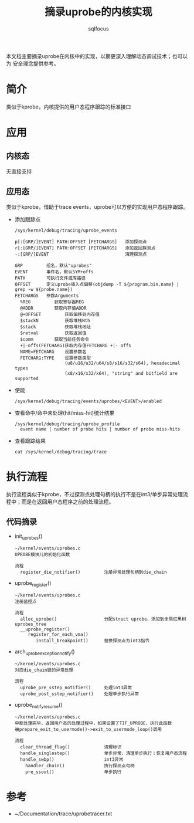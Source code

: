 #+TITLE: 摘录uprobe的内核实现
#+AUTHOR: sqlfocus


本文档主要摘录uprobe在内核中的实现，以期更深入理解动态调试技术；也可以为
安全理念提供参考。

* 简介
类似于kprobe，内核提供的用户态程序跟踪的标准接口

* 应用
** 内核态
无直接支持

** 应用态
类似于kprobe，借助于trace events，uprobe可以方便的实现用户态程序跟踪。
 - 添加跟踪点
   : /sys/kernel/debug/tracing/uprobe_events
   :
   : p[:[GRP/]EVENT] PATH:OFFSET [FETCHARGS]   添加探测点
   : r[:[GRP/]EVENT] PATH:OFFSET [FETCHARGS]   添加返回探测点
   : -:[GRP/]EVENT                             清理探测点
   :
   : GRP         组名，默认"uprobes"
   : EVENT       事件名，默认SYM+offs
   : PATH        可执行文件或库路径
   : OFFSET      定义uprobe插入点偏移(objdump -T ${program.bin.name} | grep -w ${probe.name})
   : FETCHARGS	 参数Arguments
   :   %REG	        获取寄存器REG
   :   @ADDR		获取内存值ADDR
   :   @+OFFSET	        获取偏移处内存值
   :   $stackN	        获取堆栈Nth
   :   $stack	        获取堆栈地址
   :   $retval	        获取返回值
   :   $comm		获取当前任务命令
   :   +|-offs(FETCHARG)获取内存值FETCHARG +|- offs
   :   NAME=FETCHARG    设置参数名
   :   FETCHARG:TYPE    设置参数类型 
   :                    (u8/u16/u32/u64/s8/s16/s32/s64), hexadecimal types
   :                    (x8/x16/x32/x64), "string" and bitfield are supported
 - 使能
    : /sys/kernel/debug/tracing/events/uprobes/<EVENT>/enabled
 - 查看命中/命中未处理(hit/miss-hit)统计结果
    : /sys/kernel/debug/tracing/uprobe_profile
    :   event name | number of probe hits | number of probe miss-hits
 - 查看跟踪结果
   : cat /sys/kernel/debug/tracing/trace 

* 执行流程
执行流程类似于kprobe，不过探测点处理句柄的执行不是在int3/单步异常处理流
程中；而是在返回用户态程序之前的处理流程。

** 代码摘录
 - init_uprobes()
    : ~/kernel/events/uprobes.c
    : UPROBE模块儿的初始化函数
    :
    : 流程
    :   register_die_notifier()         注册异常处理句柄到die_chain
 - uprobe_register()
    : ~/kernel/events/uprobes.c
    : 注册监控点
    :
    : 流程
    :   alloc_uprobe()                  分配struct uprobe，添加到全局红黑树uprobes_tree
    :   __uprobe_register()
    :      register_for_each_vma()
    :         install_breakpoint()      替换探测点为int3指令
 - arch_uprobe_exception_notify()
    : ~/kernel/events/uprobes.c
    : 对应die_chain链的异常处理
    :
    : 流程
    :   uprobe_pre_sstep_notifier()     处理int3异常
    :   uprobe_post_sstep_notifier()    处理单步执行异常
 - uprobe_notify_resume()
    : ~/kernel/events/uprobes.c
    : 中断处理完毕，返回用户态的处理过程中，如果设置了TIF_UPROBE，执行此函数
    : 被prepare_exit_to_usermode()->exit_to_usermode_loop()调用
    :
    : 流程
    :   clear_thread_flag()             清理标识
    :   handle_singlestep()             单步异常，清理单步执行；恢复用户态流程
    :   handle_swbp()                   int3异常
    :     handler_chain()               执行探测点句柄
    :     pre_ssout()                   单步执行

* 参考
 - ~/Documentation/trace/uprobetracer.txt






